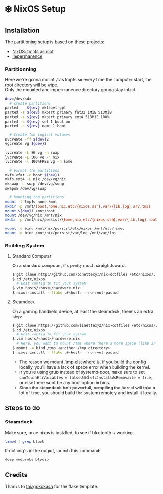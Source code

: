 #+AUTHOR: Binette

* ❄️ NixOS Setup

** Installation
The partitioning setup is based on these projects:
- [[https://elis.nu/blog/2020/05/nixos-tmpfs-as-root/][NixOS: tmpfs as root]]
- [[https://github.com/nix-community/impermanence][Impermanence]]

*** Partitionning
Here we're gonna mount =/= as tmpfs so every time the computer start, the root directory will be wipe.\\
Only the mounted and impermanence directory gonna stay intact.

#+begin_src sh
dev=/dev/sdx
  # create partitions
parted    ${dev} mklabel gpt
parted -s ${dev} mkpart primary fat32 1MiB 513MiB
parted -s ${dev} mkpart primary ext4 513MiB 100%
parted -s ${dev} set 1 boot on
parted -s ${dev} name 1 boot

  # Create two logical volumes
pvcreate -ff ${dev}2
vgcreate vg ${dev}2

lvcreate -L 8G vg -n swap
lvcreate -L 50G vg -n nix
lvcreate -l 100%FREE vg -n home

  # Format the partitions
mkfs.vfat -n boot ${dev}1
mkfs.ext4 -L nix /dev/vg/nix
mkswap -L swap /dev/vg/swap
swapon /dev/vg/swap

  # Mounting the partitions
mount -t tmpfs none /mnt
mkdir -p /mnt/{boot,home,nix,etc/{nixos,ssh},var/{lib,log},srv,tmp}
mount ${dev}1 /mnt/boot
mount /dev/vg/nix /mnt/nix
mkdir -p /mnt/nix/persist/{home,nix,etc/{nixos,ssh},var/{lib,log},root,srv}

mount -o bind /mnt/nix/persist/etc/nixos /mnt/etc/nixos
mount -o bind /mnt/nix/persist/var/log /mnt/var/log
#+end_src

*** Building System

**** Standard Computer
On a standard computer, it's pretty much straightfoward:

#+begin_src sh
$ git clone http://github.com/binettexyz/nix-dotfiles /etc/nixos/.
$ cd /etc/nixos  
  # Edit config to fit your system
$ vim hosts/<host>/hardware.nix
$ nixos-install --flake .#<host> --no-root-passwd

#+end_src

**** Steamdeck
On a gaming handheld device, at least the steamdeck, there's an extra step:

#+begin_src sh
$ git clone https://github.com/binettexyz/nix-dotfiles /etc/nixos/.
$ cd /etc/nixos
  # Edit config to fit your system
$ vim hosts/<host>/hardware.nix
  # Here, you want to mount /tmp where there's more space (like in your home directory)
$ mount -o bind /tmp <another /tmp directory>
$ nixos-install --flake .#<host> --no-root-passwd
#+end_src

- The reason we mount /tmp elsewhere is, if you build the config locally, you'll have a lack of space error when building the kernel. \\
- If you're using grub instead of systemd-boot, make sure to set =canTouchEfiVariables = false= and =efiInstallAsRemovable = true;= or else there wont be any boot option in bios. \\
- Since the steamdeck isn't powerfull, compiling the kernel will take a lot of time, you should build the system remotely and install it locally.

** Steps to do

*** Steamdeck
Make sure, once nixos is installed, to see if bluetooth is working.
#+begin_src sh
lsmod | grep btusb
#+end_src

If nothing's in the output, launch this command:

#+begin_src sh
doas modprobe btsusb
#+end_src

** Credits
Thanks to [[https://github.com/thiagokokada/nix-configs/blob/master/flake.nix][thiagokokada]] for the flake template.
